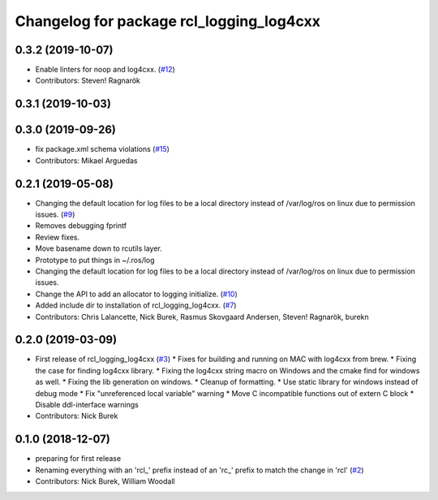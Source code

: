 ^^^^^^^^^^^^^^^^^^^^^^^^^^^^^^^^^^^^^^^^^
Changelog for package rcl_logging_log4cxx
^^^^^^^^^^^^^^^^^^^^^^^^^^^^^^^^^^^^^^^^^

0.3.2 (2019-10-07)
------------------
* Enable linters for noop and log4cxx. (`#12 <https://github.com/ros2/rcl_logging/issues/12>`_)
* Contributors: Steven! Ragnarök

0.3.1 (2019-10-03)
------------------

0.3.0 (2019-09-26)
------------------
* fix package.xml schema violations (`#15 <https://github.com/ros2/rcl_logging/issues/15>`_)
* Contributors: Mikael Arguedas

0.2.1 (2019-05-08)
------------------
* Changing the default location for log files to be a local directory instead of /var/log/ros on linux due to permission issues. (`#9 <https://github.com/ros2/rcl_logging/issues/9>`_)
* Removes debugging fprintf
* Review fixes.
* Move basename down to rcutils layer.
* Prototype to put things in ~/.ros/log
* Changing the default location for log files to be a local directory instead of /var/log/ros on linux due to permission issues.
* Change the API to add an allocator to logging initialize. (`#10 <https://github.com/ros2/rcl_logging/issues/10>`_)
* Added include dir to installation of rcl_logging_log4cxx. (`#7 <https://github.com/ros2/rcl_logging/issues/7>`_)
* Contributors: Chris Lalancette, Nick Burek, Rasmus Skovgaard Andersen, Steven! Ragnarök, burekn

0.2.0 (2019-03-09)
------------------
* First release of rcl_logging_log4cxx (`#3 <https://github.com/ros2/rcl_logging/issues/3>`_)
  * Fixes for building and running on MAC with log4cxx from brew.
  * Fixing the case for finding log4cxx library.
  * Fixing the log4cxx string macro on Windows and the cmake find for windows as well.
  * Fixing the lib generation on windows.
  * Cleanup of formatting.
  * Use static library for windows instead of debug mode
  * Fix "unreferenced local variable" warning
  * Move C incompatible functions out of extern C block
  * Disable ddl-interface warnings
* Contributors: Nick Burek

0.1.0 (2018-12-07)
------------------
* preparing for first release
* Renaming everything with an 'rcl\_' prefix instead of an 'rc\_' prefix to match the change in 'rcl' (`#2 <https://github.com/ros2/rcl_logging/issues/2>`_)
* Contributors: Nick Burek, William Woodall

